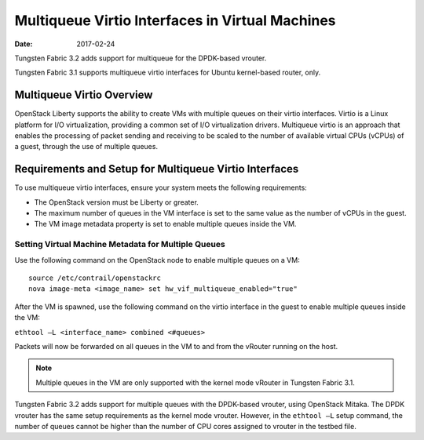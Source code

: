 Multiqueue Virtio Interfaces in Virtual Machines
================================================

:date: 2017-02-24

Tungsten Fabric 3.2 adds support for multiqueue for the DPDK-based vrouter.

Tungsten Fabric 3.1 supports multiqueue virtio interfaces for Ubuntu
kernel-based router, only.

Multiqueue Virtio Overview
--------------------------

OpenStack Liberty supports the ability to create VMs with multiple
queues on their virtio interfaces. Virtio is a Linux platform for I/O
virtualization, providing a common set of I/O virtualization drivers.
Multiqueue virtio is an approach that enables the processing of packet
sending and receiving to be scaled to the number of available virtual
CPUs (vCPUs) of a guest, through the use of multiple queues.

Requirements and Setup for Multiqueue Virtio Interfaces
-------------------------------------------------------

To use multiqueue virtio interfaces, ensure your system meets the
following requirements:

-  The OpenStack version must be Liberty or greater.

-  The maximum number of queues in the VM interface is set to the same
   value as the number of vCPUs in the guest.

-  The VM image metadata property is set to enable multiple queues
   inside the VM.

Setting Virtual Machine Metadata for Multiple Queues
~~~~~~~~~~~~~~~~~~~~~~~~~~~~~~~~~~~~~~~~~~~~~~~~~~~~

Use the following command on the OpenStack node to enable multiple
queues on a VM:
::

   source /etc/contrail/openstackrc
   nova image-meta <image_name> set hw_vif_multiqueue_enabled="true"

After the VM is spawned, use the following command on the virtio
interface in the guest to enable multiple queues inside the VM:

``ethtool –L <interface_name> combined <#queues>``

Packets will now be forwarded on all queues in the VM to and from the
vRouter running on the host.

.. note::

   Multiple queues in the VM are only supported with the kernel mode
   vRouter in Tungsten Fabric 3.1.

Tungsten Fabric 3.2 adds support for multiple queues with the DPDK-based
vrouter, using OpenStack Mitaka. The DPDK vrouter has the same setup
requirements as the kernel mode vrouter. However, in the ``ethtool –L``
setup command, the number of queues cannot be higher than the number of
CPU cores assigned to vrouter in the testbed file.

 
